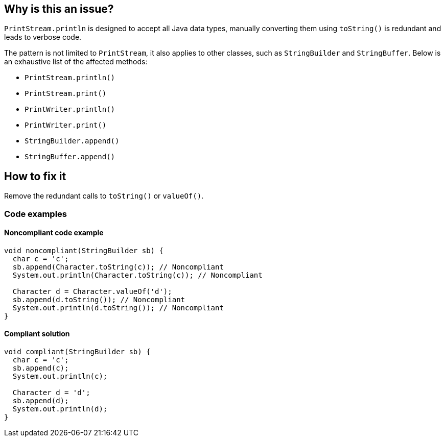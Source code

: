 == Why is this an issue?

`PrintStream.println` is designed to accept all Java data types, manually converting them using `toString()` is redundant and leads to verbose code.

The pattern is not limited to `PrintStream`, it also applies to other classes, such as `StringBuilder` and `StringBuffer`.
Below is an exhaustive list of the affected methods:

* `PrintStream.println()`
* `PrintStream.print()`
* `PrintWriter.println()`
* `PrintWriter.print()`
* `StringBuilder.append()`
* `StringBuffer.append()`

== How to fix it
Remove the redundant calls to `toString()` or `valueOf()`.

=== Code examples

==== Noncompliant code example
[source,java,diff-id=1,diff-type=noncompliant]
----
void noncompliant(StringBuilder sb) {
  char c = 'c';
  sb.append(Character.toString(c)); // Noncompliant
  System.out.println(Character.toString(c)); // Noncompliant

  Character d = Character.valueOf('d');
  sb.append(d.toString()); // Noncompliant
  System.out.println(d.toString()); // Noncompliant
}
----

==== Compliant solution
[source,java,diff-id=1,diff-type=compliant]
----
void compliant(StringBuilder sb) {
  char c = 'c';
  sb.append(c);
  System.out.println(c);

  Character d = 'd';
  sb.append(d);
  System.out.println(d);
}
----



